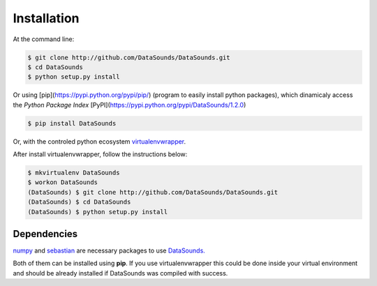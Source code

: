 ============
Installation
============

At the command line:

.. code-block:: bash

    $ git clone http://github.com/DataSounds/DataSounds.git
    $ cd DataSounds
    $ python setup.py install

Or using [pip](https://pypi.python.org/pypi/pip/) (program to easily install python packages), which dinamicaly access the *Python Package Index* [PyPI](https://pypi.python.org/pypi/DataSounds/1.2.0)

.. code-block:: bash

    $ pip install DataSounds

Or, with the controled python ecosystem virtualenvwrapper_.

After install virtualenvwrapper, follow the instructions below:

.. _virtualenvwrapper: https://virtualenvwrapper.readthedocs.org/en/latest/#

.. code-block:: bash

    $ mkvirtualenv DataSounds
    $ workon DataSounds
    (DataSounds) $ git clone http://github.com/DataSounds/DataSounds.git
    (DataSounds) $ cd DataSounds
    (DataSounds) $ python setup.py install


Dependencies
************
`numpy <http://www.numpy.org/>`_ and `sebastian
<https://github.com/jtauber/sebastian>`_ are necessary packages to 
use `DataSounds. <datasouds.org>`_

Both of them can be installed using **pip**. If you use virtualenvwrapper this
could be done inside your virtual environment and should be already installed if DataSounds was compiled with success.

